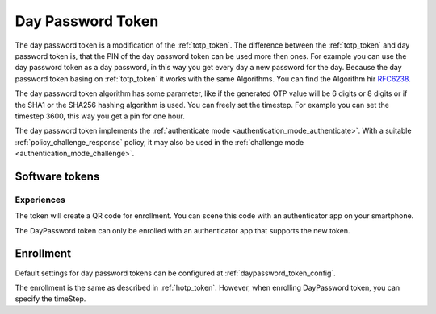 .. _daypassword_token:

Day Password Token
-------------------

The day password token is a modification of the :ref:`totp_token`. The difference between the
:ref:`totp_token` and day password token is, that the PIN of the day password token can be used more
then ones. For example you can use the day password token as a day password, in this way you get every
day a new password for the day.
Because the day password token basing on :ref:`totp_token` it works with the same Algorithms. You
can find the Algorithm hir `RFC6238 <https://tools.ietf.org/html/rfc6238>`_.

The day password token algorithm has some parameter, like if the generated OTP value will
be 6 digits or 8 digits or if the SHA1 or the SHA256 hashing algorithm is
used. You can freely set the timestep. For example you can set the timestep 3600, this way you get
a pin for one hour.

The day password token implements the :ref:`authenticate mode <authentication_mode_authenticate>`.
With a suitable :ref:`policy_challenge_response` policy, it may also be used
in the :ref:`challenge mode <authentication_mode_challenge>`.


Software tokens
~~~~~~~~~~~~~~~

Experiences
...........

The token will create a QR code for enrollment. You can scene this code with an authenticator
app on your smartphone.

The DayPassword token can only be enrolled with an authenticator app that supports the new token.

Enrollment
~~~~~~~~~~

Default settings for day password tokens can be configured at :ref:`daypassword_token_config`.

The enrollment is the same as described in :ref:`hotp_token`.
However, when enrolling DayPassword token, you can specify the timeStep.
